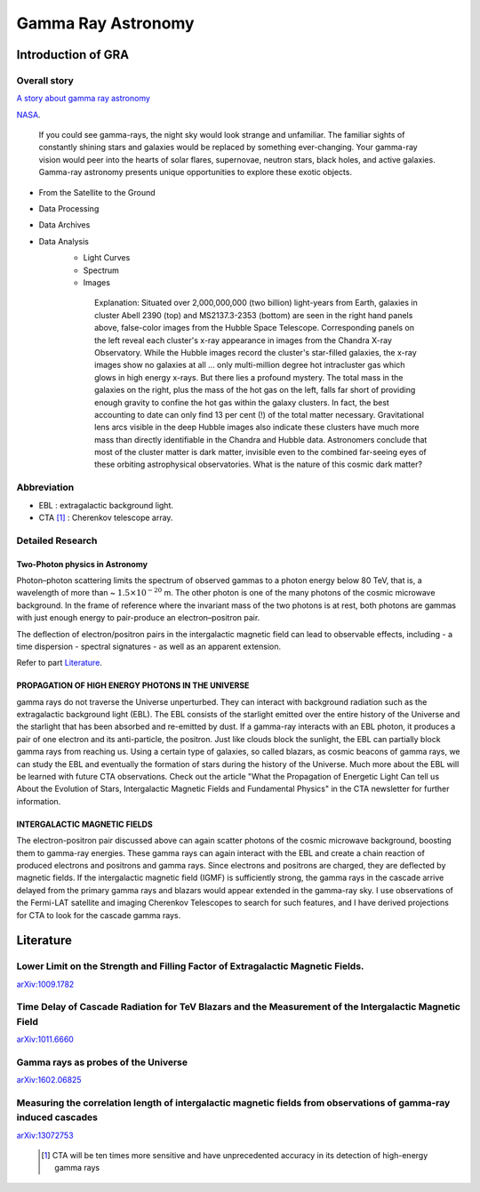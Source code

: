 Gamma Ray Astronomy
====================



Introduction of GRA
--------------------

Overall story
~~~~~~~~~~~~~~~~~~
`A story about gamma ray astronomy <https://imagine.gsfc.nasa.gov/science/toolbox/gamma_ray_astronomy1.html>`_


NASA_.

.. _NASA: https://imagine.gsfc.nasa.gov/science/toolbox/gamma_ray_astronomy1.html

    If you could see gamma-rays, the night sky would look strange and unfamiliar. The familiar sights of constantly shining stars and galaxies would be replaced by something ever-changing. Your gamma-ray vision would peer into the hearts of solar flares, supernovae, neutron stars, black holes, and active galaxies. Gamma-ray astronomy presents unique opportunities to explore these exotic objects.


- From the Satellite to the Ground
- Data Processing
- Data Archives
- Data Analysis
    - Light Curves
    - Spectrum
    - Images

    .. figure:: https://apod.nasa.gov/apod/image/0110/cluster_montage.jpg
       :align: center
       :figwidth: 600px

       Explanation: Situated over 2,000,000,000 (two billion) light-years from Earth, galaxies in cluster Abell 2390 (top) and MS2137.3-2353 (bottom) are seen in the right hand panels above, false-color images from the Hubble Space Telescope. Corresponding panels on the left reveal each cluster's x-ray appearance in images from the Chandra X-ray Observatory. While the Hubble images record the cluster's star-filled galaxies, the x-ray images show no galaxies at all ... only multi-million degree hot intracluster gas which glows in high energy x-rays. But there lies a profound mystery. The total mass in the galaxies on the right, plus the mass of the hot gas on the left, falls far short of providing enough gravity to confine the hot gas within the galaxy clusters. In fact, the best accounting to date can only find 13 per cent (!) of the total matter necessary. Gravitational lens arcs visible in the deep Hubble images also indicate these clusters have much more mass than directly identifiable in the Chandra and Hubble data. Astronomers conclude that most of the cluster matter is dark matter, invisible even to the combined far-seeing eyes of these orbiting astrophysical observatories. What is the nature of this cosmic dark matter?


Abbreviation
~~~~~~~~~~~~~~~~~~~~~~~~~~~~~~
- EBL : extragalactic background light.
- CTA [1]_ : Cherenkov telescope array.


Detailed Research
~~~~~~~~~~~~~~~~~~~~~~

Two-Photon physics in Astronomy
``````````````````````````````````

Photon–photon scattering limits the spectrum of observed gammas to a photon energy below 80 TeV, that is, a wavelength of more than ~ :math:`1.5×10^{−20}` m. The other photon is one of the many photons of the cosmic microwave background. In the frame of reference where the invariant mass of the two photons is at rest, both photons are gammas with just enough energy to pair-produce an electron–positron pair.

The deflection of electron/positron pairs in the intergalactic magnetic field can lead to observable effects, including
- a time dispersion
- spectral signatures
- as well as an apparent extension.

Refer to part `Literature`_.

PROPAGATION OF HIGH ENERGY PHOTONS IN THE UNIVERSE
`````````````````````````````````````````````````````
gamma rays do not traverse the Universe unperturbed. They can interact with background radiation such as the extragalactic background light (EBL). The EBL consists of the starlight emitted over the entire history of the Universe and the starlight that has been absorbed and re-emitted by dust. If a gamma-ray interacts with an EBL photon, it produces a pair of one electron and its anti-particle, the positron. Just like clouds block the sunlight, the EBL can partially block gamma rays from reaching us. Using a certain type of galaxies, so called blazars, as cosmic beacons of gamma rays, we can study the EBL and eventually the formation of stars during the history of the Universe. Much more about the EBL will be learned with future CTA observations. Check out the article "What the Propagation of Energetic Light Can tell us About the Evolution of Stars, Intergalactic Magnetic Fields and Fundamental Physics" in the CTA newsletter for further information.

INTERGALACTIC MAGNETIC FIELDS
````````````````````````````````
The electron-positron pair discussed above can again scatter photons of the cosmic microwave background, boosting them to gamma-ray energies. These gamma rays can again interact with the EBL and create a chain reaction of produced electrons and positrons and gamma rays. Since electrons and positrons are charged, they are deflected by magnetic fields. If the intergalactic magnetic field (IGMF) is sufficiently strong, the gamma rays in the cascade arrive delayed from the primary gamma rays and blazars would appear extended in the gamma-ray sky. I use observations of the Fermi-LAT satellite and imaging Cherenkov Telescopes to search for such features, and I have derived projections for CTA to look for the cascade gamma rays.

Literature
---------------

Lower Limit on the Strength and Filling Factor of Extragalactic Magnetic Fields.
~~~~~~~~~~~~~~~~~~~~~~~~~~~~~~~~~~~~~~~~~~~~~~~~~~~~~~~~~~~~~~~~~~~~~~~~~~~~~~~~

`arXiv:1009.1782`_

.. _arXiv:1009.1782: https://arxiv.org/abs/1009.1782v2<https://arxiv.org/abs/1009.1782v2

Time Delay of Cascade Radiation for TeV Blazars and the Measurement of the Intergalactic Magnetic Field
~~~~~~~~~~~~~~~~~~~~~~~~~~~~~~~~~~~~~~~~~~~~~~~~~~~~~~~~~~~~~~~~~~~~~~~~~~~~~~~~~~~~~~~~~~~~~~~~~~~~~~~~~~~~~

`arXiv:1011.6660`_

.. _arXiv:1011.6660: https://arxiv.org/abs/1011.6660

Gamma rays as probes of the Universe
~~~~~~~~~~~~~~~~~~~~~~~~~~~~~~~~~~~~~~~~~~~~

`arXiv:1602.06825`_

.. _arXiv:1602.06825: https://arxiv.org/abs/1602.06825?context=astro-ph.HE

Measuring the correlation length of intergalactic magnetic fields from observations of gamma-ray induced cascades
~~~~~~~~~~~~~~~~~~~~~~~~~~~~~~~~~~~~~~~~~~~~~~~~~~~~~~~~~~~~~~~~~~~~~~~~~~~~~~~~~~~~~~~~~~~~~~~~~~~~~~~~~~~~~~~~~~~~~~~~~~~

`arXiv:13072753`_

.. _arXiv:13072753: https://arxiv.org/abs/1307.2753

 .. [1] CTA will be ten times more sensitive and have unprecedented accuracy in its detection of high-energy gamma rays
